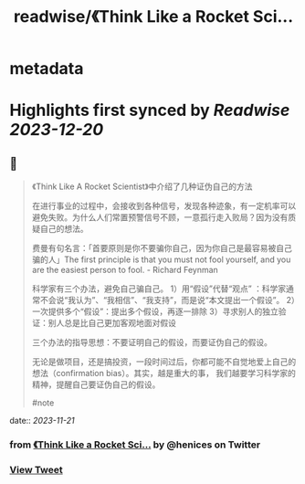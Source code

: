 :PROPERTIES:
:title: readwise/《Think Like a Rocket Sci...
:END:


* metadata
:PROPERTIES:
:author: [[henices on Twitter]]
:full-title: "《Think Like a Rocket Sci..."
:category: [[tweets]]
:url: https://twitter.com/henices/status/1726904746320015701
:image-url: https://pbs.twimg.com/profile_images/1553267213410349056/quQySPWc.jpg
:END:

* Highlights first synced by [[Readwise]] [[2023-12-20]]
** 📌
#+BEGIN_QUOTE
《Think Like A Rocket Scientist》中介绍了几种证伪自己的方法

在进行事业的过程中，会接收到各种信号，发现各种迹象，有一定机率可以避免失败。为什么人们常置预警信号不顾，一意孤行走入败局？因为没有质疑自己的想法。

费曼有句名言：「首要原则是你不要骗你自己，因为你自己是最容易被自己骗的人」The first principle is that you must not fool yourself, and you are the easiest person to fool. - Richard Feynman

科学家有三个办法，避免自己骗自己。
1）用“假设”代替“观点” ：科学家通常不会说“我认为”、“我相信”、“我支持”，而是说“本文提出一个假设”。
2）一次提供多个“假设”：提出多个假设，再逐一排除
3）寻求别人的独立验证：别人总是比自己更加客观地面对假设

三个办法的指导思想：不要证明自己的假设，而要证伪自己的假设。

无论是做项目，还是搞投资，一段时间过后，你都可能不自觉地爱上自己的想法（confirmation bias）。其实，越是重大的事， 我们越要学习科学家的精神，提醒自己要证伪自己的假设。

#note 
#+END_QUOTE
    date:: [[2023-11-21]]
*** from _《Think Like a Rocket Sci..._ by @henices on Twitter
*** [[https://twitter.com/henices/status/1726904746320015701][View Tweet]]